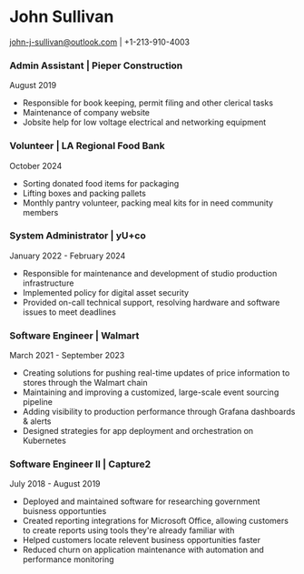 #+DATE: <1996-05-01>
* John Sullivan
[[mailto:john-j-sullivan@outlook.com][john-j-sullivan@outlook.com]] | +1-213-910-4003

*** Admin Assistant | Pieper Construction
August 2019

#+BEGIN_COMMENT
+1-310-990-9663
#+END_COMMENT

 - Responsible for book keeping, permit filing and other clerical tasks
 - Maintenance of company website
 - Jobsite help for low voltage electrical and networking equipment

*** Volunteer | LA Regional Food Bank
October 2024

 - Sorting donated food items for packaging
 - Lifting boxes and packing pallets
 - Monthly pantry volunteer, packing meal kits for in need community members 

*** System Administrator | yU+co
January 2022 - February 2024

#+BEGIN_COMMENT
3450 Cahuenga Blvd W Unit #507, Los Angeles, CA 90068
+1-323-606-5050
#+END_COMMENT

 - Responsible for maintenance and development of studio production
   infrastructure
 - Implemented policy for digital asset security
 - Provided on-call technical support, resolving hardware and software
   issues to meet deadlines

*** Software Engineer | Walmart
March 2021 - September 2023

#+BEGIN_COMMENT
702 SW 8th St, Bentonville, AR 72716
+1-479-273-4000
#+END_COMMENT

 - Creating solutions for pushing real-time updates of price
   information to stores through the Walmart chain
 - Maintaining and improving a customized, large-scale event sourcing
   pipeline
 - Adding visibility to production performance through Grafana
   dashboards & alerts
 - Designed strategies for app deployment and orchestration on
   Kubernetes

*** Software Engineer II | Capture2
July 2018 - August 2019

#+BEGIN_COMMENT
2820 Camino Del Rio South #209, San Diego, CA 92108
+1-442-227-2946
#+END_COMMENT

 - Deployed and maintained software for researching government
   buisness opportunties
 - Created reporting integrations for Microsoft Office, allowing
   customers to create reports using tools they're already familiar
   with
 - Helped customers locate relevent business opportunities faster
 - Reduced churn on application maintenance with automation and
   performance monitoring
